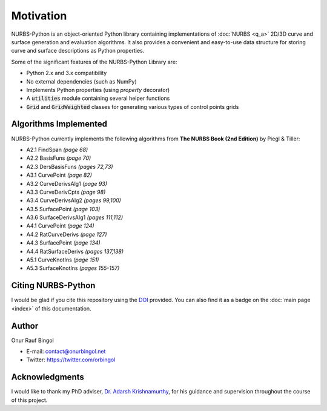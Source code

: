 Motivation
^^^^^^^^^^

NURBS-Python is an object-oriented Python library containing implementations of :doc:`NURBS <q_a>` 2D/3D curve and
surface generation and evaluation algorithms. It also provides a convenient and easy-to-use data structure for storing
curve and surface descriptions as Python properties.

Some of the significant features of the NURBS-Python Library are:

* Python 2.x and 3.x compatibility
* No external dependencies (such as NumPy)
* Implements Python properties (using *property* decorator)
* A :code:`utilities` module containing several helper functions
* :code:`Grid` and :code:`GridWeighted` classes for generating various types of control points grids

Algorithms Implemented
======================

NURBS-Python currently implements the following algorithms from **The NURBS Book (2nd Edition)** by Piegl & Tiller:

* A2.1 FindSpan *(page 68)*
* A2.2 BasisFuns *(page 70)*
* A2.3 DersBasisFuns *(pages 72,73)*
* A3.1 CurvePoint *(page 82)*
* A3.2 CurveDerivsAlg1 *(page 93)*
* A3.3 CurveDerivCpts *(page 98)*
* A3.4 CurveDerivsAlg2 *(pages 99,100)*
* A3.5 SurfacePoint *(page 103)*
* A3.6 SurfaceDerivsAlg1 *(pages 111,112)*
* A4.1 CurvePoint *(page 124)*
* A4.2 RatCurveDerivs *(page 127)*
* A4.3 SurfacePoint *(page 134)*
* A4.4 RatSurfaceDerivs *(pages 137,138)*
* A5.1 CurveKnotIns *(page 151)*
* A5.3 SurfaceKnotIns *(pages 155-157)*

Citing NURBS-Python
===================

I would be glad if you cite this repository using the DOI_ provided. You can also find it as a badge on the
:doc:`main page <index>` of this documentation.

Author
======

Onur Rauf Bingol

* E-mail: contact@onurbingol.net
* Twitter: https://twitter.com/orbingol

Acknowledgments
===============

I would like to thank my PhD adviser, `Dr. Adarsh Krishnamurthy <https://www.me.iastate.edu/faculty/?user_page=adarsh>`_,
for his guidance and supervision throughout the course of this project.


.. _DOI: https://doi.org/10.5281/zenodo.815010
